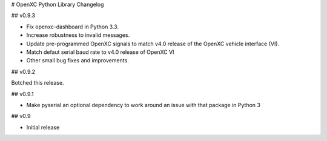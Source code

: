 # OpenXC Python Library Changelog

## v0.9.3

* Fix openxc-dashboard in Python 3.3.
* Increase robustness to invalid messages.
* Update pre-programmed OpenXC signals to match v4.0 release of the OpenXC
  vehicle interface (VI).
* Match defaut serial baud rate to v4.0 release of OpenXC VI
* Other small bug fixes and improvements.

## v0.9.2

Botched this release.

## v0.9.1

* Make pyserial an optional dependency to work around an issue with that package
  in Python 3

## v0.9

* Initial release

